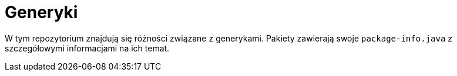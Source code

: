 = Generyki

W tym repozytorium znajdują się różności związane z generykami.
Pakiety zawierają swoje `package-info.java` z szczegółowymi informacjami
na ich temat.
